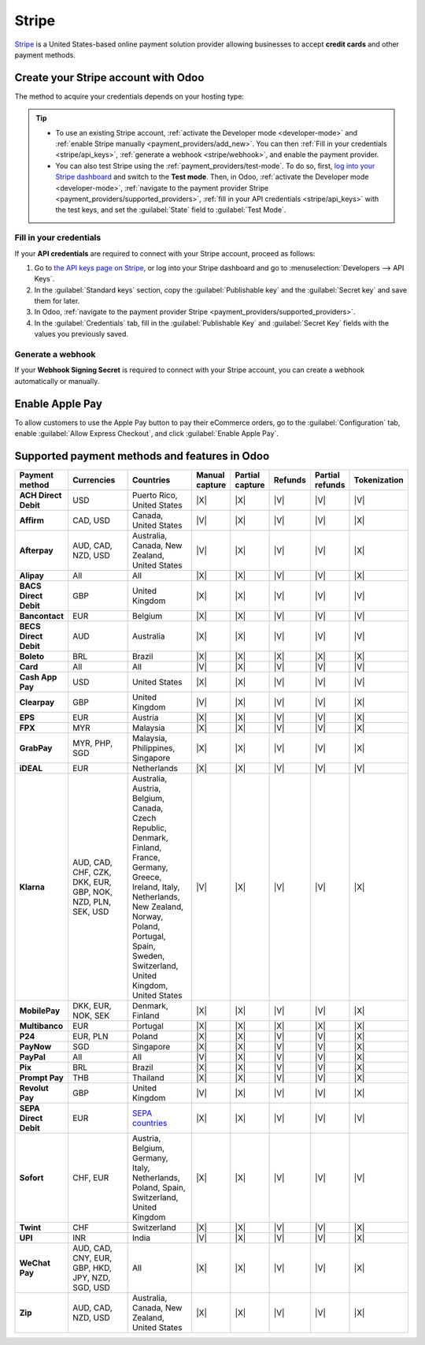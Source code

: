 ======
Stripe
======

`Stripe <https://stripe.com/>`_ is a United States-based online payment solution provider allowing
businesses to accept **credit cards** and other payment methods.

.. seealso::
   - `List of countries supported by Stripe <https://stripe.com/global>`_
   - `List of payment methods supported by Stripe <https://stripe.com/payments/payment-methods>`_

Create your Stripe account with Odoo
====================================

The method to acquire your credentials depends on your hosting type:

.. tabs::
   .. group-tab:: Odoo Online

      #. :ref:`Navigate to the payment provider Stripe <payment_providers/supported_providers>` and
         click :guilabel:`Connect Stripe`.
      #. Go through the setup process and confirm your email address when Stripe sends you a
         confirmation email.
      #. At the end of the process, click :guilabel:`Agree and submit`. If all requested information
         has been submitted, you are then redirected to Odoo, and your payment provider is enabled.

   .. group-tab:: Odoo.sh or On-premise

      #. :ref:`Navigate to the payment provider Stripe <payment_providers/supported_providers>` and
         click :guilabel:`Connect Stripe`.
      #. Go through the setup process and confirm your email address when Stripe sends you a
         confirmation email.
      #. At the end of the process, click :guilabel:`Agree and submit`; you are then redirected to
         the payment provider **Stripe** in Odoo.
      #. :ref:`Fill in your credentials <stripe/api_keys>`.
      #. :ref:`Generate a webhook <stripe/webhook>`.
      #. Set the :guilabel:`State` field to :guilabel:`Enabled`.

.. tip::
   - To use an existing Stripe account, :ref:`activate the Developer mode <developer-mode>` and
     :ref:`enable Stripe manually <payment_providers/add_new>`. You can then :ref:`Fill in your
     credentials <stripe/api_keys>`, :ref:`generate a webhook <stripe/webhook>`, and enable the
     payment provider.
   - You can also test Stripe using the :ref:`payment_providers/test-mode`. To do so, first,
     `log into your Stripe dashboard <https://dashboard.stripe.com/dashboard>`_ and switch to the
     **Test mode**. Then, in Odoo, :ref:`activate the Developer mode <developer-mode>`,
     :ref:`navigate to the payment provider Stripe <payment_providers/supported_providers>`,
     :ref:`fill in your API credentials <stripe/api_keys>` with the test keys, and set the
     :guilabel:`State` field to :guilabel:`Test Mode`.

.. _stripe/api_keys:

Fill in your credentials
------------------------

If your **API credentials** are required to connect with your Stripe account, proceed as follows:

#. Go to `the API keys page on Stripe <https://dashboard.stripe.com/account/apikeys>`_, or log into
   your Stripe dashboard and go to :menuselection:`Developers --> API Keys`.
#. In the :guilabel:`Standard keys` section, copy the :guilabel:`Publishable key` and the
   :guilabel:`Secret key` and save them for later.
#. In Odoo, :ref:`navigate to the payment provider Stripe <payment_providers/supported_providers>`.
#. In the :guilabel:`Credentials` tab, fill in the :guilabel:`Publishable Key` and
   :guilabel:`Secret Key` fields with the values you previously saved.

.. _stripe/webhook:

Generate a webhook
------------------

If your **Webhook Signing Secret** is required to connect with your Stripe account, you can create a
webhook automatically or manually.

.. tabs::
   .. tab:: Create the webhook automatically

      Make sure your :ref:`Publishable and Secret keys <stripe/api_keys>` are filled in, then click
      :guilabel:`Generate your webhook`.

   .. tab:: Create the webhook manually

      #. Go to the `Webhooks page on Stripe <https://dashboard.stripe.com/webhooks>`_, or log into
         your Stripe dashboard and go to :menuselection:`Developers --> Webhooks`.
      #. In the :guilabel:`Hosted endpoints` section, click :guilabel:`Add endpoint`. Then, in the
         :guilabel:`Endpoint URL` field, enter your Odoo database's URL, followed by
         `/payment/stripe/webhook`, e.g., `https://yourcompany.odoo.com/payment/stripe/webhook`.
      #.  Click :guilabel:`Select events` at the bottom of the form, then select the following
          events:

          - in the :guilabel:`Charge` section: :guilabel:`charge.refunded` and
            :guilabel:`charge.refund.updated`;
          - in the :guilabel:`Payment intent` section:
            :guilabel:`payment_intent.amount_capturable_updated`,
            :guilabel:`payment_intent.payment_failed`, :guilabel:`payment_intent.processing`, and
            :guilabel:`payment_intent.succeeded`;
          - in the :guilabel:`Setup intent` section: :guilabel:`setup_intent.succeeded`.

      #. Click :guilabel:`Add events`.
      #. Click :guilabel:`Add endpoint`, then click :guilabel:`Reveal` and save your
         :guilabel:`Signing secret` for later.
      #. In Odoo, :ref:`navigate to the payment provider Stripe
         <payment_providers/supported_providers>`.
      #. In the :guilabel:`Credentials` tab, fill the :guilabel:`Webhook Signing Secret` field with
         the value you previously saved.

      .. note::
         You can select other events, but they are currently not processed by Odoo.

Enable Apple Pay
================

To allow customers to use the Apple Pay button to pay their eCommerce orders, go to the
:guilabel:`Configuration` tab, enable :guilabel:`Allow Express Checkout`, and click
:guilabel:`Enable Apple Pay`.

.. seealso::
   - :ref:`Express checkout and Google Pay <payment_providers/express_checkout>`
   - :doc:`../payment_providers`
   - :doc:`Use Stripe as a payment terminal in Point of Sale <../../sales/point_of_sale/payment_methods/terminals/stripe>`

Supported payment methods and features in Odoo
==============================================

.. |V| replace:: :icon:`fa-check`
.. |X| replace:: :icon:`fa-times`

.. list-table::
   :header-rows: 1
   :stub-columns: 1
   :widths: 10 25 25 8 8 8 8 8

   * - Payment method
     - Currencies
     - Countries
     - Manual capture
     - Partial capture
     - Refunds
     - Partial refunds
     - Tokenization
   * - ACH Direct Debit
     - USD
     - Puerto Rico, United States
     - |X|
     - |X|
     - |V|
     - |V|
     - |V|
   * - Affirm
     - CAD, USD
     - Canada, United States
     - |V|
     - |X|
     - |V|
     - |V|
     - |X|
   * - Afterpay
     - AUD, CAD, NZD, USD
     - Australia, Canada, New Zealand, United States
     - |V|
     - |X|
     - |V|
     - |V|
     - |X|
   * - Alipay
     - All
     - All
     - |X|
     - |X|
     - |V|
     - |V|
     - |X|
   * - BACS Direct Debit
     - GBP
     - United Kingdom
     - |X|
     - |X|
     - |V|
     - |V|
     - |V|
   * - Bancontact
     - EUR
     - Belgium
     - |X|
     - |X|
     - |V|
     - |V|
     - |V|
   * - BECS Direct Debit
     - AUD
     - Australia
     - |X|
     - |X|
     - |V|
     - |V|
     - |V|
   * - Boleto
     - BRL
     - Brazil
     - |X|
     - |X|
     - |X|
     - |X|
     - |X|
   * - Card
     - All
     - All
     - |V|
     - |X|
     - |V|
     - |V|
     - |V|
   * - Cash App Pay
     - USD
     - United States
     - |X|
     - |X|
     - |V|
     - |V|
     - |V|
   * - Clearpay
     - GBP
     - United Kingdom
     - |V|
     - |X|
     - |V|
     - |V|
     - |X|
   * - EPS
     - EUR
     - Austria
     - |X|
     - |X|
     - |V|
     - |V|
     - |X|
   * - FPX
     - MYR
     - Malaysia
     - |X|
     - |X|
     - |V|
     - |V|
     - |X|
   * - GrabPay
     - MYR, PHP, SGD
     - Malaysia, Philippines, Singapore
     - |X|
     - |X|
     - |V|
     - |V|
     - |X|
   * - iDEAL
     - EUR
     - Netherlands
     - |X|
     - |X|
     - |V|
     - |V|
     - |V|
   * - Klarna
     - AUD, CAD, CHF, CZK, DKK, EUR, GBP, NOK, NZD, PLN, SEK, USD
     - Australia, Austria, Belgium, Canada, Czech Republic, Denmark, Finland, France, Germany,
       Greece, Ireland, Italy, Netherlands, New Zealand, Norway, Poland, Portugal, Spain, Sweden,
       Switzerland, United Kingdom, United States
     - |V|
     - |X|
     - |V|
     - |V|
     - |X|
   * - MobilePay
     - DKK, EUR, NOK, SEK
     - Denmark, Finland
     - |X|
     - |X|
     - |V|
     - |V|
     - |X|
   * - Multibanco
     - EUR
     - Portugal
     - |X|
     - |X|
     - |X|
     - |X|
     - |X|
   * - P24
     - EUR, PLN
     - Poland
     - |X|
     - |X|
     - |V|
     - |V|
     - |X|
   * - PayNow
     - SGD
     - Singapore
     - |X|
     - |X|
     - |V|
     - |V|
     - |X|
   * - PayPal
     - All
     - All
     - |V|
     - |X|
     - |V|
     - |V|
     - |X|
   * - Pix
     - BRL
     - Brazil
     - |X|
     - |X|
     - |V|
     - |V|
     - |X|
   * - Prompt Pay
     - THB
     - Thailand
     - |X|
     - |X|
     - |V|
     - |V|
     - |X|
   * - Revolut Pay
     - GBP
     - United Kingdom
     - |V|
     - |X|
     - |V|
     - |V|
     - |X|
   * - SEPA Direct Debit
     - EUR
     - `SEPA countries
       <https://www.europeanpaymentscouncil.eu/document-library/other/epc-list-sepa-scheme-countries>`_
     - |X|
     - |X|
     - |V|
     - |V|
     - |V|
   * - Sofort
     - CHF, EUR
     - Austria, Belgium, Germany, Italy, Netherlands, Poland, Spain, Switzerland, United Kingdom
     - |X|
     - |X|
     - |V|
     - |V|
     - |V|
   * - Twint
     - CHF
     - Switzerland
     - |X|
     - |X|
     - |V|
     - |V|
     - |X|
   * - UPI
     - INR
     - India
     - |V|
     - |X|
     - |V|
     - |V|
     - |X|
   * - WeChat Pay
     - AUD, CAD, CNY, EUR, GBP, HKD, JPY, NZD, SGD, USD
     - All
     - |X|
     - |X|
     - |V|
     - |V|
     - |X|
   * - Zip
     - AUD, CAD, NZD, USD
     - Australia, Canada, New Zealand, United States
     - |X|
     - |X|
     - |V|
     - |V|
     - |X|
